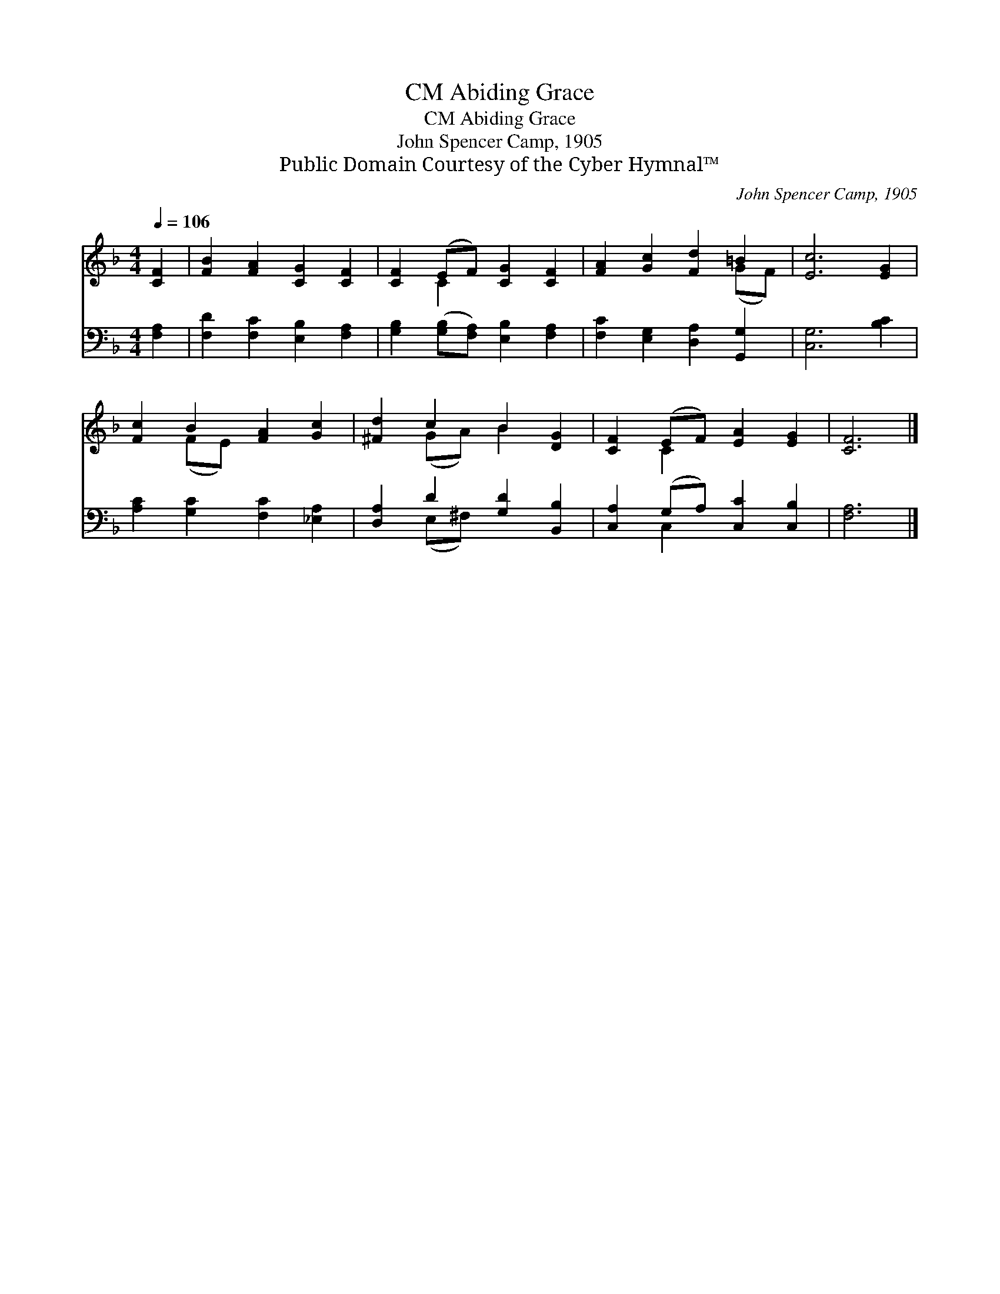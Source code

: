 X:1
T:Abiding Grace, CM
T:Abiding Grace, CM
T:John Spencer Camp, 1905
T:Public Domain Courtesy of the Cyber Hymnal™
C:John Spencer Camp, 1905
Z:Public Domain
Z:Courtesy of the Cyber Hymnal™
%%score ( 1 2 ) ( 3 4 )
L:1/8
Q:1/4=106
M:4/4
K:F
V:1 treble 
V:2 treble 
V:3 bass 
V:4 bass 
V:1
 [CF]2 | [FB]2 [FA]2 [CG]2 [CF]2 | [CF]2 (EF) [CG]2 [CF]2 | [FA]2 [Gc]2 [Fd]2 =B2 | [Ec]6 [EG]2 | %5
 [Fc]2 B2 [FA]2 [Gc]2 | [^Fd]2 c2 B2 [DG]2 | [CF]2 (EF) [EA]2 [EG]2 | [CF]6 |] %9
V:2
 x2 | x8 | x2 C2 x4 | x6 (GF) | x8 | x2 (FE) x4 | x2 (GA) B2 x2 | x2 C2 x4 | x6 |] %9
V:3
 [F,A,]2 | [F,D]2 [F,C]2 [E,B,]2 [F,A,]2 | [G,B,]2 ([G,B,][F,A,]) [E,B,]2 [F,A,]2 | %3
 [F,C]2 [E,G,]2 [D,A,]2 [G,,G,]2 | [C,G,]6 [B,C]2 | [A,C]2 [G,C]2 [F,C]2 [_E,A,]2 | %6
 [D,A,]2 D2 [G,D]2 [B,,B,]2 | [C,A,]2 (G,A,) [C,C]2 [C,B,]2 | [F,A,]6 |] %9
V:4
 x2 | x8 | x8 | x8 | x8 | x8 | x2 (E,^F,) x4 | x2 C,2 x4 | x6 |] %9

